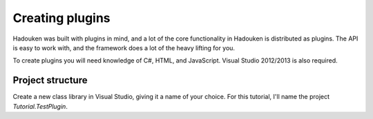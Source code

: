 Creating plugins
================

Hadouken was built with plugins in mind, and a lot of the core functionality in Hadouken is distributed as plugins. The API is easy to work with, and the framework does a lot of the heavy lifting for you.

To create plugins you will need knowledge of C#, HTML, and JavaScript. Visual Studio 2012/2013 is also required.

Project structure
-----------------

Create a new class library in Visual Studio, giving it a name of your choice. For this tutorial, I'll name the project *Tutorial.TestPlugin*.